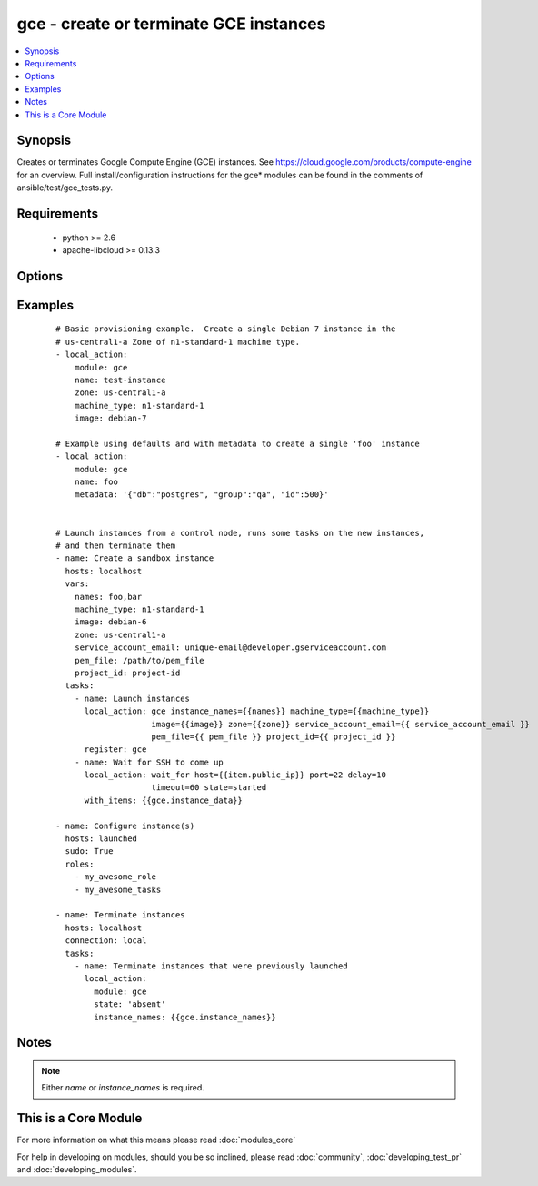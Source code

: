 .. _gce:


gce - create or terminate GCE instances
+++++++++++++++++++++++++++++++++++++++

.. versionadded:: 1.4


.. contents::
   :local:
   :depth: 1


Synopsis
--------

Creates or terminates Google Compute Engine (GCE) instances.  See https://cloud.google.com/products/compute-engine for an overview. Full install/configuration instructions for the gce* modules can be found in the comments of ansible/test/gce_tests.py.


Requirements
------------

  * python >= 2.6
  * apache-libcloud >= 0.13.3


Options
-------

.. raw:: html

    <table border=1 cellpadding=4>
    <tr>
    <th class="head">parameter</th>
    <th class="head">required</th>
    <th class="head">default</th>
    <th class="head">choices</th>
    <th class="head">comments</th>
    </tr>
            <tr>
    <td>disk_auto_delete<br/><div style="font-size: small;"> (added in 1.9)</div></td>
    <td>no</td>
    <td>true</td>
        <td><ul></ul></td>
        <td><div>if set boot disk will be removed after instance destruction</div></td></tr>
            <tr>
    <td>disks<br/><div style="font-size: small;"> (added in 1.7)</div></td>
    <td>no</td>
    <td></td>
        <td><ul></ul></td>
        <td><div>a list of persistent disks to attach to the instance; a string value gives the name of the disk; alternatively, a dictionary value can define 'name' and 'mode' ('READ_ONLY' or 'READ_WRITE'). The first entry will be the boot disk (which must be READ_WRITE).</div></td></tr>
            <tr>
    <td>external_ip<br/><div style="font-size: small;"> (added in 1.9)</div></td>
    <td>no</td>
    <td>ephemeral</td>
        <td><ul></ul></td>
        <td><div>type of external ip, ephemeral by default</div></td></tr>
            <tr>
    <td>image<br/><div style="font-size: small;"></div></td>
    <td>no</td>
    <td>debian-7</td>
        <td><ul></ul></td>
        <td><div>image string to use for the instance</div></td></tr>
            <tr>
    <td>instance_names<br/><div style="font-size: small;"></div></td>
    <td>no</td>
    <td></td>
        <td><ul></ul></td>
        <td><div>a comma-separated list of instance names to create or destroy</div></td></tr>
            <tr>
    <td>ip_forward<br/><div style="font-size: small;"> (added in 1.9)</div></td>
    <td>no</td>
    <td>false</td>
        <td><ul></ul></td>
        <td><div>set to true if the instance can forward ip packets (useful for gateways)</div></td></tr>
            <tr>
    <td>machine_type<br/><div style="font-size: small;"></div></td>
    <td>no</td>
    <td>n1-standard-1</td>
        <td><ul></ul></td>
        <td><div>machine type to use for the instance, use 'n1-standard-1' by default</div></td></tr>
            <tr>
    <td>metadata<br/><div style="font-size: small;"></div></td>
    <td>no</td>
    <td></td>
        <td><ul></ul></td>
        <td><div>a hash/dictionary of custom data for the instance; '{"key":"value",...}'</div></td></tr>
            <tr>
    <td>name<br/><div style="font-size: small;"></div></td>
    <td>no</td>
    <td></td>
        <td><ul></ul></td>
        <td><div>identifier when working with a single instance</div></td></tr>
            <tr>
    <td>network<br/><div style="font-size: small;"></div></td>
    <td>no</td>
    <td>default</td>
        <td><ul></ul></td>
        <td><div>name of the network, 'default' will be used if not specified</div></td></tr>
            <tr>
    <td>pem_file<br/><div style="font-size: small;"> (added in 1.5.1)</div></td>
    <td>no</td>
    <td></td>
        <td><ul></ul></td>
        <td><div>path to the pem file associated with the service account email</div></td></tr>
            <tr>
    <td>persistent_boot_disk<br/><div style="font-size: small;"></div></td>
    <td>no</td>
    <td>false</td>
        <td><ul></ul></td>
        <td><div>if set, create the instance with a persistent boot disk</div></td></tr>
            <tr>
    <td>project_id<br/><div style="font-size: small;"> (added in 1.5.1)</div></td>
    <td>no</td>
    <td></td>
        <td><ul></ul></td>
        <td><div>your GCE project ID</div></td></tr>
            <tr>
    <td>service_account_email<br/><div style="font-size: small;"> (added in 1.5.1)</div></td>
    <td>no</td>
    <td></td>
        <td><ul></ul></td>
        <td><div>service account email</div></td></tr>
            <tr>
    <td>service_account_permissions<br/><div style="font-size: small;"> (added in 2.0)</div></td>
    <td>no</td>
    <td></td>
        <td><ul><li>bigquery</li><li>cloud-platform</li><li>compute-ro</li><li>compute-rw</li><li>computeaccounts-ro</li><li>computeaccounts-rw</li><li>datastore</li><li>logging-write</li><li>monitoring</li><li>sql</li><li>sql-admin</li><li>storage-full</li><li>storage-ro</li><li>storage-rw</li><li>taskqueue</li><li>userinfo-email</li></ul></td>
        <td><div>service account permissions (see <a href='https://cloud.google.com/sdk/gcloud/reference/compute/instances/create'>https://cloud.google.com/sdk/gcloud/reference/compute/instances/create</a>, --scopes section for detailed information)</div></td></tr>
            <tr>
    <td>state<br/><div style="font-size: small;"></div></td>
    <td>no</td>
    <td>present</td>
        <td><ul><li>active</li><li>present</li><li>absent</li><li>deleted</li></ul></td>
        <td><div>desired state of the resource</div></td></tr>
            <tr>
    <td>tags<br/><div style="font-size: small;"></div></td>
    <td>no</td>
    <td></td>
        <td><ul></ul></td>
        <td><div>a comma-separated list of tags to associate with the instance</div></td></tr>
            <tr>
    <td>zone<br/><div style="font-size: small;"></div></td>
    <td>yes</td>
    <td>us-central1-a</td>
        <td><ul></ul></td>
        <td><div>the GCE zone to use</div></td></tr>
        </table>
    </br>



Examples
--------

 ::

    # Basic provisioning example.  Create a single Debian 7 instance in the
    # us-central1-a Zone of n1-standard-1 machine type.
    - local_action:
        module: gce
        name: test-instance
        zone: us-central1-a
        machine_type: n1-standard-1
        image: debian-7
    
    # Example using defaults and with metadata to create a single 'foo' instance
    - local_action:
        module: gce
        name: foo
        metadata: '{"db":"postgres", "group":"qa", "id":500}'
    
    
    # Launch instances from a control node, runs some tasks on the new instances,
    # and then terminate them
    - name: Create a sandbox instance
      hosts: localhost
      vars:
        names: foo,bar
        machine_type: n1-standard-1
        image: debian-6
        zone: us-central1-a
        service_account_email: unique-email@developer.gserviceaccount.com
        pem_file: /path/to/pem_file
        project_id: project-id
      tasks:
        - name: Launch instances
          local_action: gce instance_names={{names}} machine_type={{machine_type}}
                        image={{image}} zone={{zone}} service_account_email={{ service_account_email }}
                        pem_file={{ pem_file }} project_id={{ project_id }}
          register: gce
        - name: Wait for SSH to come up
          local_action: wait_for host={{item.public_ip}} port=22 delay=10
                        timeout=60 state=started
          with_items: {{gce.instance_data}}
    
    - name: Configure instance(s)
      hosts: launched
      sudo: True
      roles:
        - my_awesome_role
        - my_awesome_tasks
    
    - name: Terminate instances
      hosts: localhost
      connection: local
      tasks:
        - name: Terminate instances that were previously launched
          local_action:
            module: gce
            state: 'absent'
            instance_names: {{gce.instance_names}}
    


Notes
-----

.. note:: Either *name* or *instance_names* is required.


    
This is a Core Module
---------------------

For more information on what this means please read :doc:`modules_core`

    
For help in developing on modules, should you be so inclined, please read :doc:`community`, :doc:`developing_test_pr` and :doc:`developing_modules`.

